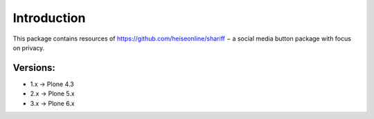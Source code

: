 Introduction
============

This package contains resources of https://github.com/heiseonline/shariff −
a social media button package with focus on privacy.


Versions:
---------

- 1.x -> Plone 4.3
- 2.x -> Plone 5.x
- 3.x -> Plone 6.x
